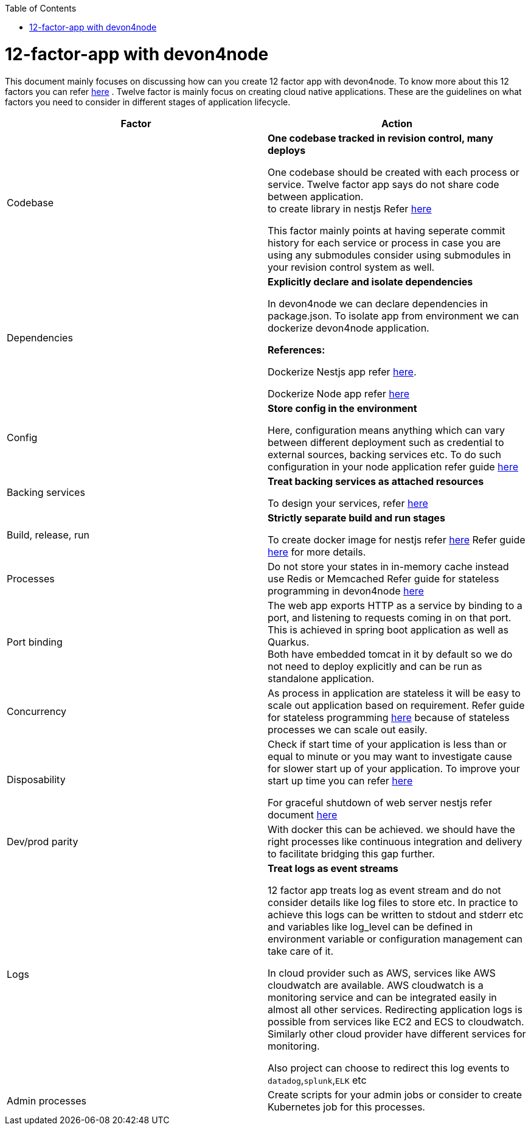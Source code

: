 :toc: macro
toc::[]
:idprefix:
:idseparator: -

= 12-factor-app with devon4node

This document mainly focuses on discussing how can you create 12 factor app with devon4node. To know more about this 12 factors you can refer https://12factor.net/[here] . Twelve factor is mainly focus on creating cloud native applications. These are the guidelines on what factors you need to consider in different stages of application lifecycle.



|===
|Factor |Action

|Codebase
|*One codebase tracked in revision control, many deploys* +

One codebase should be created with each process or service.
Twelve factor app says do not share code between application. +
to create library in nestjs Refer https://docs.nestjs.com/cli/libraries[here]  +


This factor mainly points at having seperate commit history for each service or process in case you are using any submodules consider using submodules in your revision control system as well.

|Dependencies
|*Explicitly declare and isolate dependencies*

In devon4node we can declare dependencies in package.json. To isolate app from environment we can dockerize devon4node application.

*References:* +

Dockerize Nestjs app refer  https://dev.to/abbasogaji/how-to-dockerize-your-nestjs-app-for-production-2lmf[here].

Dockerize Node app refer 
https://blog.appsignal.com/2021/10/19/how-to-dockerize-an-existing-nodejs-application.html[here]

|Config
|*Store config in the environment*

Here, configuration means anything which can vary between different deployment such as credential to external sources, backing services etc. To do such configuration in your node application refer guide https://docs.nestjs.com/techniques/configuration[here]

|Backing services
|*Treat backing services as attached resources*

To design your services, refer https://docs.nestjs.com/providers[here] 

|Build, release, run
|*Strictly separate build and run stages*

To create docker image for nestjs refer https://progressivecoder.com/how-to-create-a-multi-stage-nestjs-docker-deployment/[here]
Refer guide https://github.com/ssarmokadam/devon4j/blob/12-factor-app-doc/documentation/build-release-run-12factor.asciidoc[here] for more details.

|Processes
|Do not store your states in in-memory cache instead use Redis or Memcached Refer guide for stateless programming in devon4node  
https://docs.nestjs.com/fundamentals/injection-scopes[here]

|Port binding
|The web app exports HTTP as a service by binding to a port, and listening to requests coming in on that port.
This is achieved in spring boot application as well as Quarkus. + 
Both have embedded tomcat in it by default so we do not need to deploy explicitly and can be run as standalone application.

|Concurrency
|As process in application are stateless it will be easy to scale out application based on requirement. Refer guide for stateless programming  
https://docs.nestjs.com/fundamentals/injection-scopes[here]
because of stateless processes we can scale out easily.

|Disposability
|Check if start time of your application is less than or equal to minute or you may want to investigate cause for slower start up of your application. To improve your start up time you can refer https://docs.nestjs.com/first-steps[here]

For graceful shutdown of web server nestjs refer document https://docs.nestjs.com/fundamentals/lifecycle-events[here]


|Dev/prod parity
|With docker this can be achieved.
we should have the right processes like continuous integration and delivery to facilitate bridging this gap further.

|Logs
|*Treat logs as event streams*

12 factor app treats log as event stream and do not consider details like log files to store etc. In practice to achieve this logs can be written to stdout and stderr etc and variables like log_level can be defined in environment variable or configuration management can take care of it. 

In cloud provider such as AWS, services like AWS cloudwatch are available. AWS cloudwatch is a monitoring service and can be integrated easily in almost all other services. Redirecting application logs is possible from services like EC2 and ECS to cloudwatch. Similarly other cloud provider have different services for monitoring. 

Also project can choose to redirect this log events to `datadog`,`splunk`,`ELK` etc

|Admin processes
|Create scripts for your admin jobs or consider to create Kubernetes job for this processes.
|===

